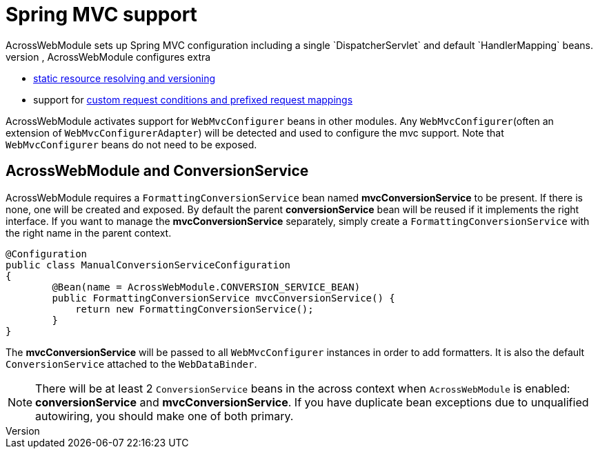 :page-partial:
[#spring-mvc-configuration]
= Spring MVC support
AcrossWebModule sets up Spring MVC configuration including a single `DispatcherServlet` and default `HandlerMapping` beans.
In addition to the standard Spring MVC configuration, AcrossWebModule configures extra:

* <<static-resources,static resource resolving and versioning>>
* support for <<request-mapping-extensions,custom request conditions and prefixed request mappings>>

AcrossWebModule activates support for `WebMvcConfigurer` beans in other modules.
Any `WebMvcConfigurer`(often an extension of `WebMvcConfigurerAdapter`) will be detected and used to configure the mvc support.
Note that `WebMvcConfigurer` beans do not need to be exposed.

[#acrosswebmodule-and-conversionservice]
== AcrossWebModule and ConversionService
AcrossWebModule requires a `FormattingConversionService` bean named *mvcConversionService* to be present.
If there is none, one will be created and exposed.  By default the parent *conversionService* bean will be reused if
it implements the right interface.  If you want to manage the *mvcConversionService* separately, simply create
 a `FormattingConversionService` with the right name in the parent context.

[source,java,indent=0]
[subs="verbatim,quotes,attributes"]
----
@Configuration
public class ManualConversionServiceConfiguration
{
	@Bean(name = AcrossWebModule.CONVERSION_SERVICE_BEAN)
	public FormattingConversionService mvcConversionService() {
	    return new FormattingConversionService();
	}
}
----

The *mvcConversionService* will be passed to all `WebMvcConfigurer` instances in order to add formatters.  It is also
the default `ConversionService` attached to the `WebDataBinder`.

NOTE: There will be at least 2 `ConversionService` beans in the across context when `AcrossWebModule` is enabled:
*conversionService* and *mvcConversionService*.  If you have duplicate bean exceptions due to unqualified autowiring,
you should make one of both primary.
